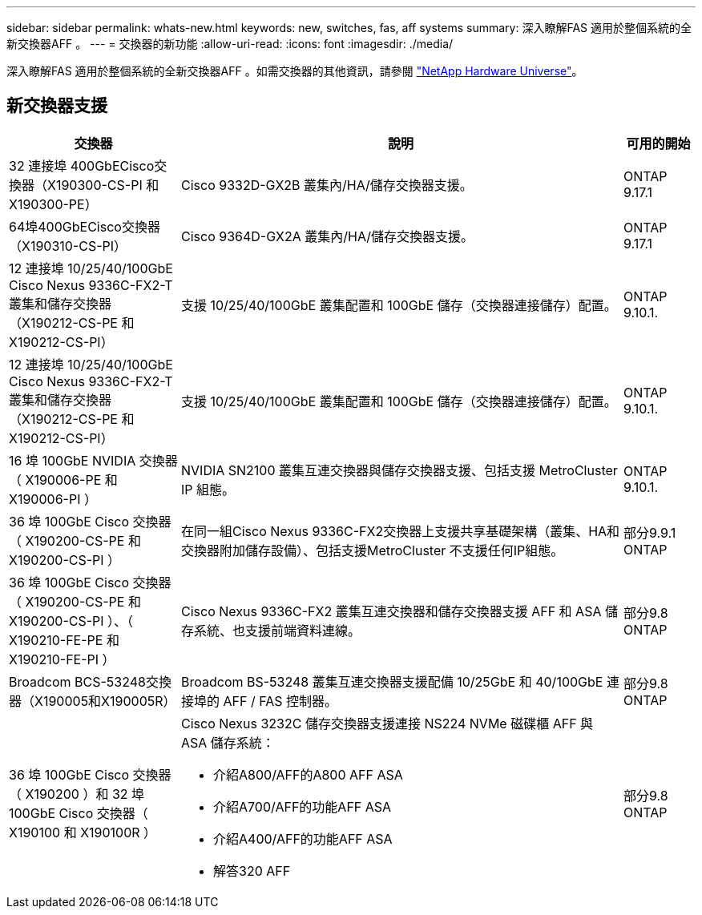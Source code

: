 ---
sidebar: sidebar 
permalink: whats-new.html 
keywords: new, switches, fas, aff systems 
summary: 深入瞭解FAS 適用於整個系統的全新交換器AFF 。 
---
= 交換器的新功能
:allow-uri-read: 
:icons: font
:imagesdir: ./media/


[role="lead"]
深入瞭解FAS 適用於整個系統的全新交換器AFF 。如需交換器的其他資訊，請參閱 https://hwu.netapp.com/Switch/Index["NetApp Hardware Universe"^]。



== 新交換器支援

[cols="25h,~,~"]
|===
| 交換器 | 說明 | 可用的開始 


 a| 
32 連接埠 400GbECisco交換器（X190300-CS-PI 和 X190300-PE）
 a| 
Cisco 9332D-GX2B 叢集內/HA/儲存交換器支援。
 a| 
ONTAP 9.17.1



 a| 
64埠400GbECisco交換器（X190310-CS-PI）
 a| 
Cisco 9364D-GX2A 叢集內/HA/儲存交換器支援。
 a| 
ONTAP 9.17.1



 a| 
12 連接埠 10/25/40/100GbE Cisco Nexus 9336C-FX2-T 叢集和儲存交換器（X190212-CS-PE 和 X190212-CS-PI）
 a| 
支援 10/25/40/100GbE 叢集配置和 100GbE 儲存（交換器連接儲存）配置。
 a| 
ONTAP 9.10.1.



 a| 
12 連接埠 10/25/40/100GbE Cisco Nexus 9336C-FX2-T 叢集和儲存交換器（X190212-CS-PE 和 X190212-CS-PI）
 a| 
支援 10/25/40/100GbE 叢集配置和 100GbE 儲存（交換器連接儲存）配置。
 a| 
ONTAP 9.10.1.



 a| 
16 埠 100GbE NVIDIA 交換器（ X190006-PE 和 X190006-PI ）
 a| 
NVIDIA SN2100 叢集互連交換器與儲存交換器支援、包括支援 MetroCluster IP 組態。
 a| 
ONTAP 9.10.1.



 a| 
36 埠 100GbE Cisco 交換器（ X190200-CS-PE 和 X190200-CS-PI ）
 a| 
在同一組Cisco Nexus 9336C-FX2交換器上支援共享基礎架構（叢集、HA和交換器附加儲存設備）、包括支援MetroCluster 不支援任何IP組態。
 a| 
部分9.9.1 ONTAP



 a| 
36 埠 100GbE Cisco 交換器（ X190200-CS-PE 和 X190200-CS-PI ）、（ X190210-FE-PE 和 X190210-FE-PI ）
 a| 
Cisco Nexus 9336C-FX2 叢集互連交換器和儲存交換器支援 AFF 和 ASA 儲存系統、也支援前端資料連線。
 a| 
部分9.8 ONTAP



 a| 
Broadcom BCS-53248交換器（X190005和X190005R）
 a| 
Broadcom BS-53248 叢集互連交換器支援配備 10/25GbE 和 40/100GbE 連接埠的 AFF / FAS 控制器。
 a| 
部分9.8 ONTAP



 a| 
36 埠 100GbE Cisco 交換器（ X190200 ）和 32 埠 100GbE Cisco 交換器（ X190100 和 X190100R ）
 a| 
Cisco Nexus 3232C 儲存交換器支援連接 NS224 NVMe 磁碟櫃 AFF 與 ASA 儲存系統：

* 介紹A800/AFF的A800 AFF ASA
* 介紹A700/AFF的功能AFF ASA
* 介紹A400/AFF的功能AFF ASA
* 解答320 AFF

 a| 
部分9.8 ONTAP

|===